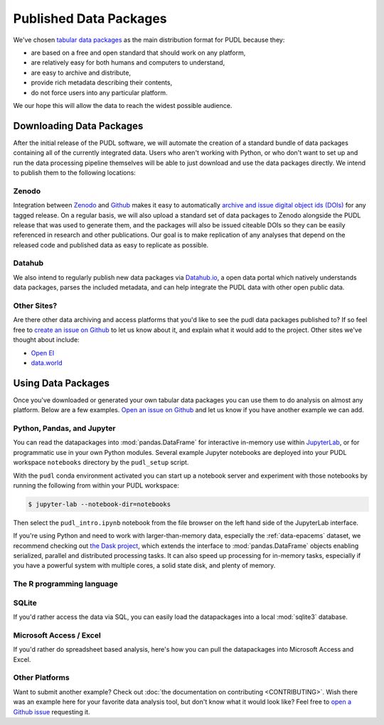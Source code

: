 ===============================================================================
Published Data Packages
===============================================================================

We've chosen `tabular data packages <https://frictionlessdata.io/specs/tabular-data-package/>`__ as the main distribution format for PUDL because they:

* are based on a free and open standard that should work on any platform,
* are relatively easy for both humans and computers to understand,
* are easy to archive and distribute,
* provide rich metadata describing their contents,
* do not force users into any particular platform.

We our hope this will allow the data to reach the widest possible audience.

.. seealso::

    The `Frictionless Data <https://frictionlessdata.io/>`__ software and
    specifications, a project of
    `the Open Knowledge Foundation <https://okfn.org>`__

-------------------------------------------------------------------------------
Downloading Data Packages
-------------------------------------------------------------------------------

After the initial release of the PUDL software, we will automate the creation
of a standard bundle of data packages containing all of the currently
integrated data. Users who aren't working with Python, or who don't want to
set up and run the data processing pipeline themselves will be able to just
download and use the data packages directly. We intend to publish them to the
following locations:

Zenodo
^^^^^^

Integration between `Zenodo <https://zenodo.org/>`__ and
`Github <https://github.com>`__ makes it easy to automatically
`archive and issue digital object ids (DOIs) <https://guides.github.com/activities/citable-code/>`__
for any tagged release. On a regular basis, we will also upload a standard set
of data packages to Zenodo alongside the PUDL release that was used to generate
them, and the packages will also be issued citeable DOIs so they can be easily
referenced in research and other publications. Our goal is to make replication
of any analyses that depend on the released code and published data as easy to
replicate as possible.

Datahub
^^^^^^^

We also intend to regularly publish new data packages via `Datahub.io
<https://datahub.io/catalystcooperative>`__, a open data
portal which natively understands data packages, parses the included metadata,
and can help integrate the PUDL data with other open public data.

Other Sites?
^^^^^^^^^^^^

Are there other data archiving and access platforms that you'd like to see the
pudl data packages published to?  If so feel free to
`create an issue on Github <https://github.com/catalyst-cooperative/pudl/issues>`__
to let us know about it, and explain what it would add to the project. Other
sites we've thought about include:

* `Open EI <https://openei.org/wiki/Main_Page>`__
* `data.world <https://data.world/>`__

-------------------------------------------------------------------------------
Using Data Packages
-------------------------------------------------------------------------------

Once you've downloaded or generated your own tabular data packages you can use
them to do analysis on almost any platform. Below are a few examples.
`Open an issue on Github <https://github.com/catalyst-cooperative/pudl/issues>`__ and let us know if you have another example we can add.

Python, Pandas, and Jupyter
^^^^^^^^^^^^^^^^^^^^^^^^^^^^

You can read the datapackages into :mod:`pandas.DataFrame` for interactive
in-memory use within
`JupyterLab <https://jupyterlab.readthedocs.io/en/stable/>`__,
or for programmatic use in your own Python modules. Several example Jupyter
notebooks are deployed into your PUDL workspace ``notebooks`` directory by the
``pudl_setup`` script.

With the ``pudl`` conda environment activated you can start up a notebook
server and experiment with those notebooks by running the following from within
your PUDL workspace:

.. code-block:: console

    $ jupyter-lab --notebook-dir=notebooks

Then select the ``pudl_intro.ipynb`` notebook from the file browser on the left
hand side of the JupyterLab interface.

.. todo::

    Update ``pudl_intro.ipynb`` to read the example datapackage.

If you're using Python and need to work with larger-than-memory data,
especially the :ref:`data-epacems` dataset, we recommend checking out
`the Dask project <https://dask.org>`__, which extends the interface to
:mod:`pandas.DataFrame` objects enabling serialized, parallel and distributed
processing tasks. It can also speed up processing for in-memory tasks,
especially if you have a powerful system with multiple cores, a solid state
disk, and plenty of memory.

The R programming language
^^^^^^^^^^^^^^^^^^^^^^^^^^

.. todo::

    Get someone who uses R to give us an example here... maybe we can get
    someone from OKFN to do it?

SQLite
^^^^^^

If you'd rather access the data via SQL, you can easily load the datapackages
into a local :mod:`sqlite3` database.

.. todo::

    Write and document datapackage bundle to SQLite script.

Microsoft Access / Excel
^^^^^^^^^^^^^^^^^^^^^^^^^

If you'd rather do spreadsheet based analysis, here's how you can pull the
datapackages into Microsoft Access and Excel.

.. todo::

    Document process for pulling data packages or datapackage bundles into
    Microsoft Access / Excel

Other Platforms
^^^^^^^^^^^^^^^

Want to submit another example? Check out :doc:`the documentation on
contributing <CONTRIBUTING>`. Wish there was an example here for your favorite
data analysis tool, but don't know what it would look like? Feel free to
`open a Github issue <https://github.com/catalyst-cooperative/pudl/issues>`__
requesting it.
